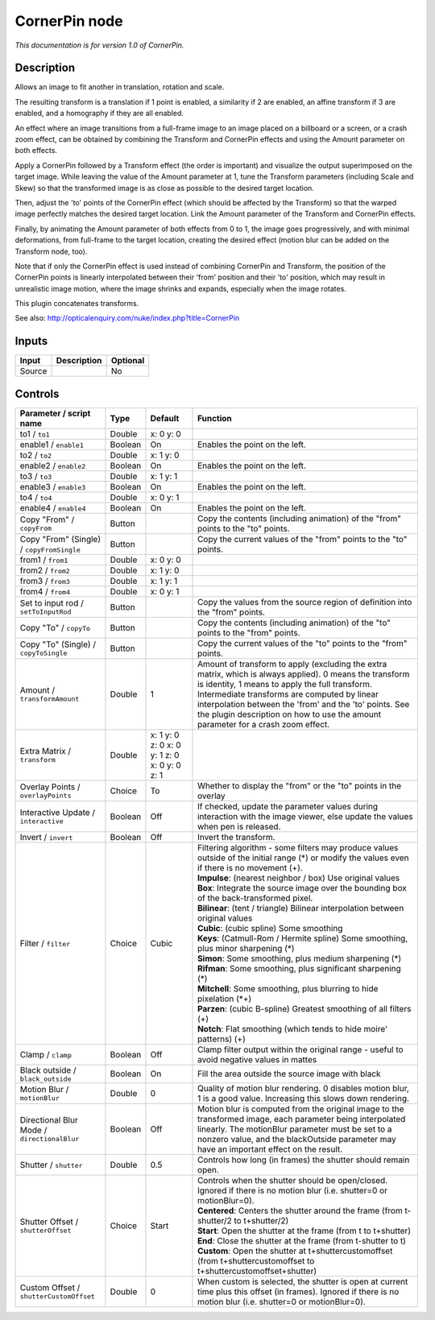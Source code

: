 .. _net.sf.openfx.CornerPinPlugin:

CornerPin node
==============

|pluginIcon| 

*This documentation is for version 1.0 of CornerPin.*

Description
-----------

Allows an image to fit another in translation, rotation and scale.

The resulting transform is a translation if 1 point is enabled, a similarity if 2 are enabled, an affine transform if 3 are enabled, and a homography if they are all enabled.

An effect where an image transitions from a full-frame image to an image placed on a billboard or a screen, or a crash zoom effect, can be obtained by combining the Transform and CornerPin effects and using the Amount parameter on both effects.

Apply a CornerPin followed by a Transform effect (the order is important) and visualize the output superimposed on the target image. While leaving the value of the Amount parameter at 1, tune the Transform parameters (including Scale and Skew) so that the transformed image is as close as possible to the desired target location.

Then, adjust the 'to' points of the CornerPin effect (which should be affected by the Transform) so that the warped image perfectly matches the desired target location. Link the Amount parameter of the Transform and CornerPin effects.

Finally, by animating the Amount parameter of both effects from 0 to 1, the image goes progressively, and with minimal deformations, from full-frame to the target location, creating the desired effect (motion blur can be added on the Transform node, too).

Note that if only the CornerPin effect is used instead of combining CornerPin and Transform, the position of the CornerPin points is linearly interpolated between their 'from' position and their 'to' position, which may result in unrealistic image motion, where the image shrinks and expands, especially when the image rotates.

This plugin concatenates transforms.

See also: http://opticalenquiry.com/nuke/index.php?title=CornerPin

Inputs
------

+----------+---------------+------------+
| Input    | Description   | Optional   |
+==========+===============+============+
| Source   |               | No         |
+----------+---------------+------------+

Controls
--------

.. tabularcolumns:: |>{\raggedright}p{0.2\columnwidth}|>{\raggedright}p{0.06\columnwidth}|>{\raggedright}p{0.07\columnwidth}|p{0.63\columnwidth}|

.. cssclass:: longtable

+-----------------------------------------------+-----------+------------------------------------------------+-----------------------------------------------------------------------------------------------------------------------------------------------------------------------------------------------------------------------------------------------------------------------------------------------------------------------------------------------------------+
| Parameter / script name                       | Type      | Default                                        | Function                                                                                                                                                                                                                                                                                                                                                  |
+===============================================+===========+================================================+===========================================================================================================================================================================================================================================================================================================================================================+
| to1 / ``to1``                                 | Double    | x: 0 y: 0                                      |                                                                                                                                                                                                                                                                                                                                                           |
+-----------------------------------------------+-----------+------------------------------------------------+-----------------------------------------------------------------------------------------------------------------------------------------------------------------------------------------------------------------------------------------------------------------------------------------------------------------------------------------------------------+
| enable1 / ``enable1``                         | Boolean   | On                                             | Enables the point on the left.                                                                                                                                                                                                                                                                                                                            |
+-----------------------------------------------+-----------+------------------------------------------------+-----------------------------------------------------------------------------------------------------------------------------------------------------------------------------------------------------------------------------------------------------------------------------------------------------------------------------------------------------------+
| to2 / ``to2``                                 | Double    | x: 1 y: 0                                      |                                                                                                                                                                                                                                                                                                                                                           |
+-----------------------------------------------+-----------+------------------------------------------------+-----------------------------------------------------------------------------------------------------------------------------------------------------------------------------------------------------------------------------------------------------------------------------------------------------------------------------------------------------------+
| enable2 / ``enable2``                         | Boolean   | On                                             | Enables the point on the left.                                                                                                                                                                                                                                                                                                                            |
+-----------------------------------------------+-----------+------------------------------------------------+-----------------------------------------------------------------------------------------------------------------------------------------------------------------------------------------------------------------------------------------------------------------------------------------------------------------------------------------------------------+
| to3 / ``to3``                                 | Double    | x: 1 y: 1                                      |                                                                                                                                                                                                                                                                                                                                                           |
+-----------------------------------------------+-----------+------------------------------------------------+-----------------------------------------------------------------------------------------------------------------------------------------------------------------------------------------------------------------------------------------------------------------------------------------------------------------------------------------------------------+
| enable3 / ``enable3``                         | Boolean   | On                                             | Enables the point on the left.                                                                                                                                                                                                                                                                                                                            |
+-----------------------------------------------+-----------+------------------------------------------------+-----------------------------------------------------------------------------------------------------------------------------------------------------------------------------------------------------------------------------------------------------------------------------------------------------------------------------------------------------------+
| to4 / ``to4``                                 | Double    | x: 0 y: 1                                      |                                                                                                                                                                                                                                                                                                                                                           |
+-----------------------------------------------+-----------+------------------------------------------------+-----------------------------------------------------------------------------------------------------------------------------------------------------------------------------------------------------------------------------------------------------------------------------------------------------------------------------------------------------------+
| enable4 / ``enable4``                         | Boolean   | On                                             | Enables the point on the left.                                                                                                                                                                                                                                                                                                                            |
+-----------------------------------------------+-----------+------------------------------------------------+-----------------------------------------------------------------------------------------------------------------------------------------------------------------------------------------------------------------------------------------------------------------------------------------------------------------------------------------------------------+
| Copy "From" / ``copyFrom``                    | Button    |                                                | Copy the contents (including animation) of the "from" points to the "to" points.                                                                                                                                                                                                                                                                          |
+-----------------------------------------------+-----------+------------------------------------------------+-----------------------------------------------------------------------------------------------------------------------------------------------------------------------------------------------------------------------------------------------------------------------------------------------------------------------------------------------------------+
| Copy "From" (Single) / ``copyFromSingle``     | Button    |                                                | Copy the current values of the "from" points to the "to" points.                                                                                                                                                                                                                                                                                          |
+-----------------------------------------------+-----------+------------------------------------------------+-----------------------------------------------------------------------------------------------------------------------------------------------------------------------------------------------------------------------------------------------------------------------------------------------------------------------------------------------------------+
| from1 / ``from1``                             | Double    | x: 0 y: 0                                      |                                                                                                                                                                                                                                                                                                                                                           |
+-----------------------------------------------+-----------+------------------------------------------------+-----------------------------------------------------------------------------------------------------------------------------------------------------------------------------------------------------------------------------------------------------------------------------------------------------------------------------------------------------------+
| from2 / ``from2``                             | Double    | x: 1 y: 0                                      |                                                                                                                                                                                                                                                                                                                                                           |
+-----------------------------------------------+-----------+------------------------------------------------+-----------------------------------------------------------------------------------------------------------------------------------------------------------------------------------------------------------------------------------------------------------------------------------------------------------------------------------------------------------+
| from3 / ``from3``                             | Double    | x: 1 y: 1                                      |                                                                                                                                                                                                                                                                                                                                                           |
+-----------------------------------------------+-----------+------------------------------------------------+-----------------------------------------------------------------------------------------------------------------------------------------------------------------------------------------------------------------------------------------------------------------------------------------------------------------------------------------------------------+
| from4 / ``from4``                             | Double    | x: 0 y: 1                                      |                                                                                                                                                                                                                                                                                                                                                           |
+-----------------------------------------------+-----------+------------------------------------------------+-----------------------------------------------------------------------------------------------------------------------------------------------------------------------------------------------------------------------------------------------------------------------------------------------------------------------------------------------------------+
| Set to input rod / ``setToInputRod``          | Button    |                                                | Copy the values from the source region of definition into the "from" points.                                                                                                                                                                                                                                                                              |
+-----------------------------------------------+-----------+------------------------------------------------+-----------------------------------------------------------------------------------------------------------------------------------------------------------------------------------------------------------------------------------------------------------------------------------------------------------------------------------------------------------+
| Copy "To" / ``copyTo``                        | Button    |                                                | Copy the contents (including animation) of the "to" points to the "from" points.                                                                                                                                                                                                                                                                          |
+-----------------------------------------------+-----------+------------------------------------------------+-----------------------------------------------------------------------------------------------------------------------------------------------------------------------------------------------------------------------------------------------------------------------------------------------------------------------------------------------------------+
| Copy "To" (Single) / ``copyToSingle``         | Button    |                                                | Copy the current values of the "to" points to the "from" points.                                                                                                                                                                                                                                                                                          |
+-----------------------------------------------+-----------+------------------------------------------------+-----------------------------------------------------------------------------------------------------------------------------------------------------------------------------------------------------------------------------------------------------------------------------------------------------------------------------------------------------------+
| Amount / ``transformAmount``                  | Double    | 1                                              | Amount of transform to apply (excluding the extra matrix, which is always applied). 0 means the transform is identity, 1 means to apply the full transform. Intermediate transforms are computed by linear interpolation between the 'from' and the 'to' points. See the plugin description on how to use the amount parameter for a crash zoom effect.   |
+-----------------------------------------------+-----------+------------------------------------------------+-----------------------------------------------------------------------------------------------------------------------------------------------------------------------------------------------------------------------------------------------------------------------------------------------------------------------------------------------------------+
| Extra Matrix / ``transform``                  | Double    | x: 1 y: 0 z: 0 x: 0 y: 1 z: 0 x: 0 y: 0 z: 1   |                                                                                                                                                                                                                                                                                                                                                           |
+-----------------------------------------------+-----------+------------------------------------------------+-----------------------------------------------------------------------------------------------------------------------------------------------------------------------------------------------------------------------------------------------------------------------------------------------------------------------------------------------------------+
| Overlay Points / ``overlayPoints``            | Choice    | To                                             | Whether to display the "from" or the "to" points in the overlay                                                                                                                                                                                                                                                                                           |
+-----------------------------------------------+-----------+------------------------------------------------+-----------------------------------------------------------------------------------------------------------------------------------------------------------------------------------------------------------------------------------------------------------------------------------------------------------------------------------------------------------+
| Interactive Update / ``interactive``          | Boolean   | Off                                            | If checked, update the parameter values during interaction with the image viewer, else update the values when pen is released.                                                                                                                                                                                                                            |
+-----------------------------------------------+-----------+------------------------------------------------+-----------------------------------------------------------------------------------------------------------------------------------------------------------------------------------------------------------------------------------------------------------------------------------------------------------------------------------------------------------+
| Invert / ``invert``                           | Boolean   | Off                                            | Invert the transform.                                                                                                                                                                                                                                                                                                                                     |
+-----------------------------------------------+-----------+------------------------------------------------+-----------------------------------------------------------------------------------------------------------------------------------------------------------------------------------------------------------------------------------------------------------------------------------------------------------------------------------------------------------+
| Filter / ``filter``                           | Choice    | Cubic                                          | | Filtering algorithm - some filters may produce values outside of the initial range (\*) or modify the values even if there is no movement (+).                                                                                                                                                                                                          |
|                                               |           |                                                | | **Impulse**: (nearest neighbor / box) Use original values                                                                                                                                                                                                                                                                                               |
|                                               |           |                                                | | **Box**: Integrate the source image over the bounding box of the back-transformed pixel.                                                                                                                                                                                                                                                                |
|                                               |           |                                                | | **Bilinear**: (tent / triangle) Bilinear interpolation between original values                                                                                                                                                                                                                                                                          |
|                                               |           |                                                | | **Cubic**: (cubic spline) Some smoothing                                                                                                                                                                                                                                                                                                                |
|                                               |           |                                                | | **Keys**: (Catmull-Rom / Hermite spline) Some smoothing, plus minor sharpening (\*)                                                                                                                                                                                                                                                                     |
|                                               |           |                                                | | **Simon**: Some smoothing, plus medium sharpening (\*)                                                                                                                                                                                                                                                                                                  |
|                                               |           |                                                | | **Rifman**: Some smoothing, plus significant sharpening (\*)                                                                                                                                                                                                                                                                                            |
|                                               |           |                                                | | **Mitchell**: Some smoothing, plus blurring to hide pixelation (\*+)                                                                                                                                                                                                                                                                                    |
|                                               |           |                                                | | **Parzen**: (cubic B-spline) Greatest smoothing of all filters (+)                                                                                                                                                                                                                                                                                      |
|                                               |           |                                                | | **Notch**: Flat smoothing (which tends to hide moire' patterns) (+)                                                                                                                                                                                                                                                                                     |
+-----------------------------------------------+-----------+------------------------------------------------+-----------------------------------------------------------------------------------------------------------------------------------------------------------------------------------------------------------------------------------------------------------------------------------------------------------------------------------------------------------+
| Clamp / ``clamp``                             | Boolean   | Off                                            | Clamp filter output within the original range - useful to avoid negative values in mattes                                                                                                                                                                                                                                                                 |
+-----------------------------------------------+-----------+------------------------------------------------+-----------------------------------------------------------------------------------------------------------------------------------------------------------------------------------------------------------------------------------------------------------------------------------------------------------------------------------------------------------+
| Black outside / ``black_outside``             | Boolean   | On                                             | Fill the area outside the source image with black                                                                                                                                                                                                                                                                                                         |
+-----------------------------------------------+-----------+------------------------------------------------+-----------------------------------------------------------------------------------------------------------------------------------------------------------------------------------------------------------------------------------------------------------------------------------------------------------------------------------------------------------+
| Motion Blur / ``motionBlur``                  | Double    | 0                                              | Quality of motion blur rendering. 0 disables motion blur, 1 is a good value. Increasing this slows down rendering.                                                                                                                                                                                                                                        |
+-----------------------------------------------+-----------+------------------------------------------------+-----------------------------------------------------------------------------------------------------------------------------------------------------------------------------------------------------------------------------------------------------------------------------------------------------------------------------------------------------------+
| Directional Blur Mode / ``directionalBlur``   | Boolean   | Off                                            | Motion blur is computed from the original image to the transformed image, each parameter being interpolated linearly. The motionBlur parameter must be set to a nonzero value, and the blackOutside parameter may have an important effect on the result.                                                                                                 |
+-----------------------------------------------+-----------+------------------------------------------------+-----------------------------------------------------------------------------------------------------------------------------------------------------------------------------------------------------------------------------------------------------------------------------------------------------------------------------------------------------------+
| Shutter / ``shutter``                         | Double    | 0.5                                            | Controls how long (in frames) the shutter should remain open.                                                                                                                                                                                                                                                                                             |
+-----------------------------------------------+-----------+------------------------------------------------+-----------------------------------------------------------------------------------------------------------------------------------------------------------------------------------------------------------------------------------------------------------------------------------------------------------------------------------------------------------+
| Shutter Offset / ``shutterOffset``            | Choice    | Start                                          | | Controls when the shutter should be open/closed. Ignored if there is no motion blur (i.e. shutter=0 or motionBlur=0).                                                                                                                                                                                                                                   |
|                                               |           |                                                | | **Centered**: Centers the shutter around the frame (from t-shutter/2 to t+shutter/2)                                                                                                                                                                                                                                                                    |
|                                               |           |                                                | | **Start**: Open the shutter at the frame (from t to t+shutter)                                                                                                                                                                                                                                                                                          |
|                                               |           |                                                | | **End**: Close the shutter at the frame (from t-shutter to t)                                                                                                                                                                                                                                                                                           |
|                                               |           |                                                | | **Custom**: Open the shutter at t+shuttercustomoffset (from t+shuttercustomoffset to t+shuttercustomoffset+shutter)                                                                                                                                                                                                                                     |
+-----------------------------------------------+-----------+------------------------------------------------+-----------------------------------------------------------------------------------------------------------------------------------------------------------------------------------------------------------------------------------------------------------------------------------------------------------------------------------------------------------+
| Custom Offset / ``shutterCustomOffset``       | Double    | 0                                              | When custom is selected, the shutter is open at current time plus this offset (in frames). Ignored if there is no motion blur (i.e. shutter=0 or motionBlur=0).                                                                                                                                                                                           |
+-----------------------------------------------+-----------+------------------------------------------------+-----------------------------------------------------------------------------------------------------------------------------------------------------------------------------------------------------------------------------------------------------------------------------------------------------------------------------------------------------------+

.. |pluginIcon| image:: net.sf.openfx.CornerPinPlugin.png
   :width: 10.0%
